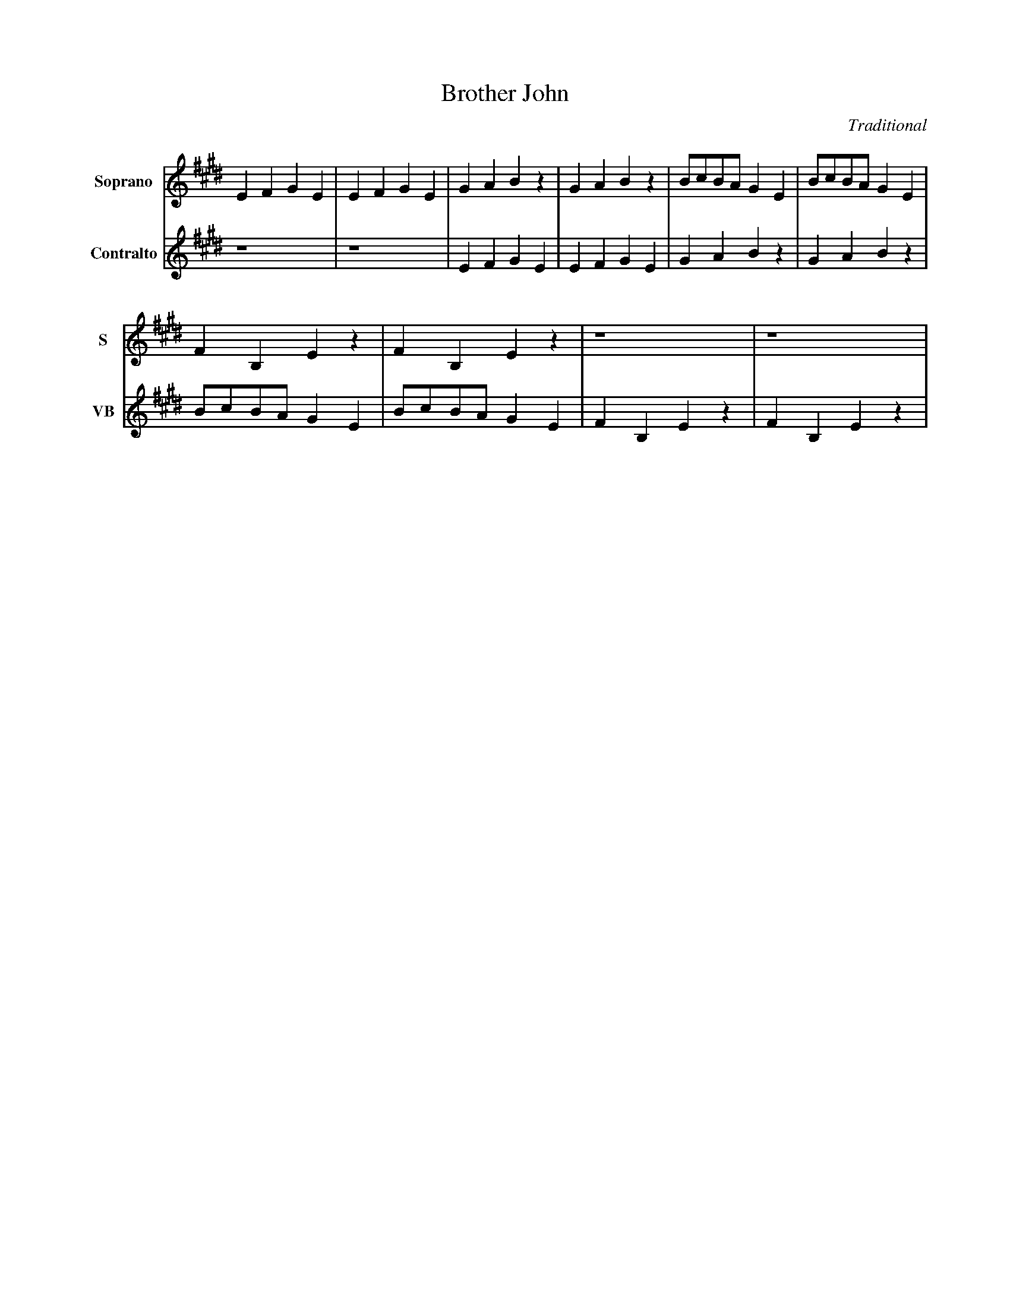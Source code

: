 X: 1
T: Brother John
C: Traditional
L: 1/4
V: 1 clef=treble name="Soprano" sname="S"
V: 2 clef=treble name="Contralto" sname="VB"
K: E
%
[V: 1] EFGE|EFGE|GABz|GABz|B/c/B/A/ GE|B/c/B/A/ GE|
[V: 2] z4  |z4  |EFGE|EFGE|GABz       |GABz       |
%
[V: 1] FB,Ez      |FB,Ez      |z4   |z4   |
[V: 2] B/c/B/A/ GE|B/c/B/A/ GE|FB,Ez|FB,Ez|

